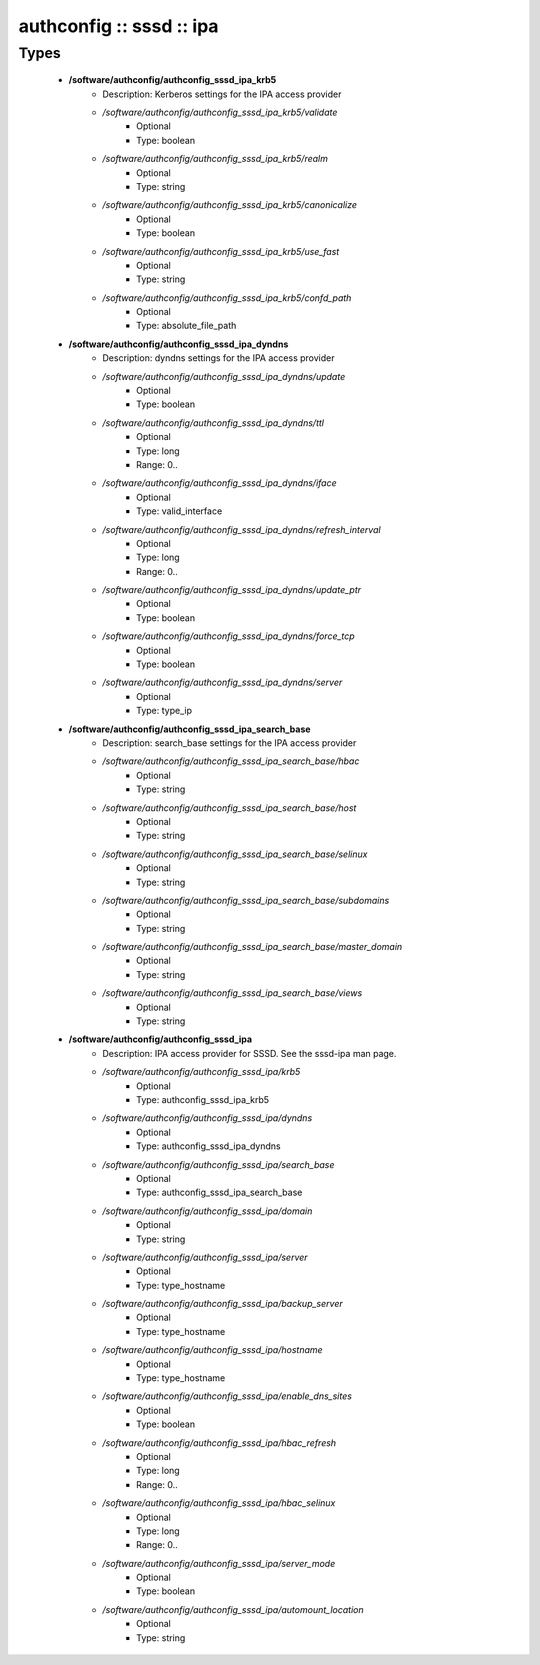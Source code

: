 #########################
authconfig :: sssd :: ipa
#########################

Types
-----

 - **/software/authconfig/authconfig_sssd_ipa_krb5**
    - Description: Kerberos settings for the IPA access provider
    - */software/authconfig/authconfig_sssd_ipa_krb5/validate*
        - Optional
        - Type: boolean
    - */software/authconfig/authconfig_sssd_ipa_krb5/realm*
        - Optional
        - Type: string
    - */software/authconfig/authconfig_sssd_ipa_krb5/canonicalize*
        - Optional
        - Type: boolean
    - */software/authconfig/authconfig_sssd_ipa_krb5/use_fast*
        - Optional
        - Type: string
    - */software/authconfig/authconfig_sssd_ipa_krb5/confd_path*
        - Optional
        - Type: absolute_file_path
 - **/software/authconfig/authconfig_sssd_ipa_dyndns**
    - Description: dyndns settings for the IPA access provider
    - */software/authconfig/authconfig_sssd_ipa_dyndns/update*
        - Optional
        - Type: boolean
    - */software/authconfig/authconfig_sssd_ipa_dyndns/ttl*
        - Optional
        - Type: long
        - Range: 0..
    - */software/authconfig/authconfig_sssd_ipa_dyndns/iface*
        - Optional
        - Type: valid_interface
    - */software/authconfig/authconfig_sssd_ipa_dyndns/refresh_interval*
        - Optional
        - Type: long
        - Range: 0..
    - */software/authconfig/authconfig_sssd_ipa_dyndns/update_ptr*
        - Optional
        - Type: boolean
    - */software/authconfig/authconfig_sssd_ipa_dyndns/force_tcp*
        - Optional
        - Type: boolean
    - */software/authconfig/authconfig_sssd_ipa_dyndns/server*
        - Optional
        - Type: type_ip
 - **/software/authconfig/authconfig_sssd_ipa_search_base**
    - Description: search_base settings for the IPA access provider
    - */software/authconfig/authconfig_sssd_ipa_search_base/hbac*
        - Optional
        - Type: string
    - */software/authconfig/authconfig_sssd_ipa_search_base/host*
        - Optional
        - Type: string
    - */software/authconfig/authconfig_sssd_ipa_search_base/selinux*
        - Optional
        - Type: string
    - */software/authconfig/authconfig_sssd_ipa_search_base/subdomains*
        - Optional
        - Type: string
    - */software/authconfig/authconfig_sssd_ipa_search_base/master_domain*
        - Optional
        - Type: string
    - */software/authconfig/authconfig_sssd_ipa_search_base/views*
        - Optional
        - Type: string
 - **/software/authconfig/authconfig_sssd_ipa**
    - Description: IPA access provider for SSSD. See the sssd-ipa man page.
    - */software/authconfig/authconfig_sssd_ipa/krb5*
        - Optional
        - Type: authconfig_sssd_ipa_krb5
    - */software/authconfig/authconfig_sssd_ipa/dyndns*
        - Optional
        - Type: authconfig_sssd_ipa_dyndns
    - */software/authconfig/authconfig_sssd_ipa/search_base*
        - Optional
        - Type: authconfig_sssd_ipa_search_base
    - */software/authconfig/authconfig_sssd_ipa/domain*
        - Optional
        - Type: string
    - */software/authconfig/authconfig_sssd_ipa/server*
        - Optional
        - Type: type_hostname
    - */software/authconfig/authconfig_sssd_ipa/backup_server*
        - Optional
        - Type: type_hostname
    - */software/authconfig/authconfig_sssd_ipa/hostname*
        - Optional
        - Type: type_hostname
    - */software/authconfig/authconfig_sssd_ipa/enable_dns_sites*
        - Optional
        - Type: boolean
    - */software/authconfig/authconfig_sssd_ipa/hbac_refresh*
        - Optional
        - Type: long
        - Range: 0..
    - */software/authconfig/authconfig_sssd_ipa/hbac_selinux*
        - Optional
        - Type: long
        - Range: 0..
    - */software/authconfig/authconfig_sssd_ipa/server_mode*
        - Optional
        - Type: boolean
    - */software/authconfig/authconfig_sssd_ipa/automount_location*
        - Optional
        - Type: string
